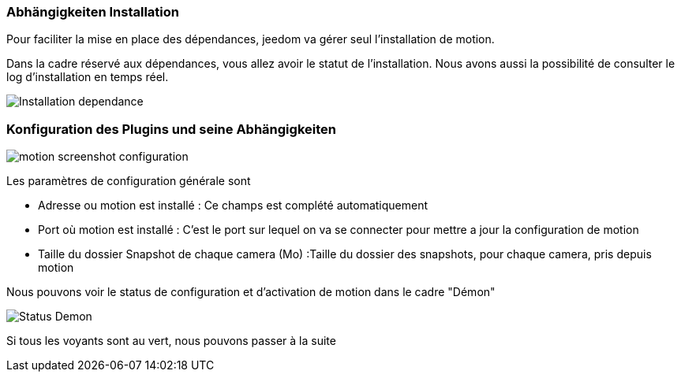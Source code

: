 === Abhängigkeiten Installation 
Pour faciliter la mise en place des dépendances, jeedom va gérer seul l'installation de motion.

Dans la cadre réservé aux dépendances, vous allez avoir le statut de l'installation.
Nous avons aussi la possibilité de consulter le log d'installation en temps réel.

image::../images/Installation_dependance.jpg[]

=== Konfiguration des Plugins und seine Abhängigkeiten
image::../images/motion_screenshot_configuration.jpg[]

Les paramètres de configuration générale sont

* Adresse ou motion est installé : Ce champs est complété automatiquement
* Port où motion est installé : C'est le port sur lequel on va se connecter pour mettre a jour la configuration de motion
* Taille du dossier Snapshot de chaque camera (Mo) :Taille du dossier des snapshots, pour chaque camera, pris depuis motion

Nous pouvons voir le status de configuration et d'activation de motion dans le cadre "Démon"

image::../images/Status_Demon.jpg[]
Si tous les voyants sont au vert, nous pouvons passer à la suite